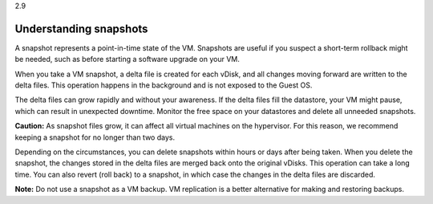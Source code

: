 .. _understanding_snapshots:

2.9

=======================
Understanding snapshots
=======================

A snapshot represents a point-in-time state of the VM. Snapshots are 
useful if you suspect a short-term rollback might be needed, such as 
before starting a software upgrade on your VM.

When you take a VM snapshot, a delta file is created for each vDisk, 
and all changes moving forward are written to the delta files. This 
operation happens in the background and is not exposed to the Guest OS. 

The delta files can grow rapidly and without your awareness. If the 
delta files fill the datastore, your VM might pause, which can result 
in unexpected downtime. Monitor the free space on your datastores and 
delete all unneeded snapshots.

**Caution:** As snapshot files grow, it can affect all virtual machines 
on the hypervisor. For this reason, we recommend keeping a snapshot for 
no longer than two days.

Depending on the circumstances, you can delete snapshots within hours 
or days after being taken. When you delete the snapshot, the changes 
stored in the delta files are merged back onto the original vDisks. 
This operation can take a long time. You can also revert (roll back) 
to a snapshot, in which case the changes in the delta files are discarded.

**Note:** Do not use a snapshot as a VM backup. VM replication is a 
better alternative for making and restoring backups.


